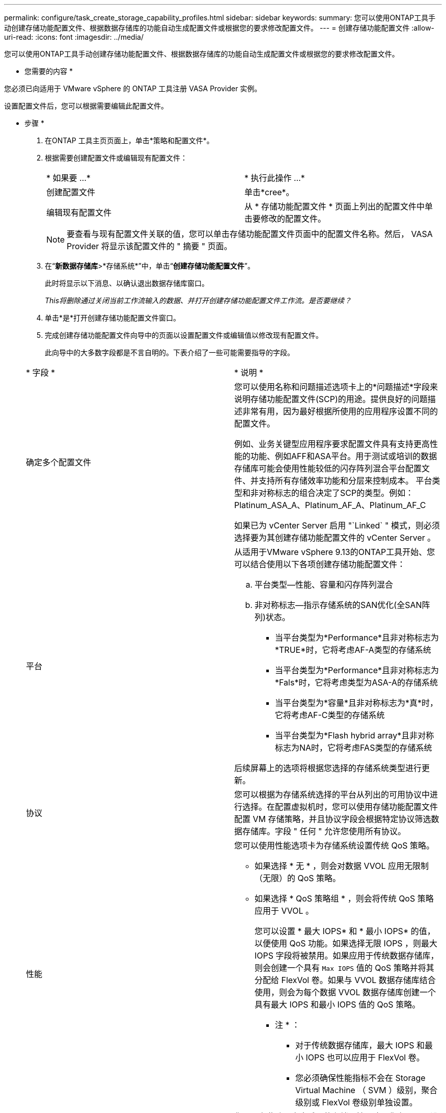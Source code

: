 ---
permalink: configure/task_create_storage_capability_profiles.html 
sidebar: sidebar 
keywords:  
summary: 您可以使用ONTAP工具手动创建存储功能配置文件、根据数据存储库的功能自动生成配置文件或根据您的要求修改配置文件。 
---
= 创建存储功能配置文件
:allow-uri-read: 
:icons: font
:imagesdir: ../media/


[role="lead"]
您可以使用ONTAP工具手动创建存储功能配置文件、根据数据存储库的功能自动生成配置文件或根据您的要求修改配置文件。

* 您需要的内容 *

您必须已向适用于 VMware vSphere 的 ONTAP 工具注册 VASA Provider 实例。

设置配置文件后，您可以根据需要编辑此配置文件。

* 步骤 *

. 在ONTAP 工具主页页面上，单击*策略和配置文件*。
. 根据需要创建配置文件或编辑现有配置文件：
+
|===


| * 如果要 ...* | * 执行此操作 ...* 


 a| 
创建配置文件
 a| 
单击*cree*。



 a| 
编辑现有配置文件
 a| 
从 * 存储功能配置文件 * 页面上列出的配置文件中单击要修改的配置文件。

|===
+

NOTE: 要查看与现有配置文件关联的值，您可以单击存储功能配置文件页面中的配置文件名称。然后， VASA Provider 将显示该配置文件的 " 摘要 " 页面。

. 在“*新数据存储库*>*存储系统*”中，单击“*创建存储功能配置文件*”。
+
此时将显示以下消息、以确认退出数据存储库窗口。

+
_This将删除通过关闭当前工作流输入的数据、并打开创建存储功能配置文件工作流。是否要继续？_

. 单击*是*打开创建存储功能配置文件窗口。
. 完成创建存储功能配置文件向导中的页面以设置配置文件或编辑值以修改现有配置文件。
+
此向导中的大多数字段都是不言自明的。下表介绍了一些可能需要指导的字段。

+
|===


| * 字段 * | * 说明 * 


 a| 
确定多个配置文件
 a| 
您可以使用名称和问题描述选项卡上的*问题描述*字段来说明存储功能配置文件(SCP)的用途。提供良好的问题描述非常有用，因为最好根据所使用的应用程序设置不同的配置文件。

例如、业务关键型应用程序要求配置文件具有支持更高性能的功能、例如AFF和ASA平台。用于测试或培训的数据存储库可能会使用性能较低的闪存阵列混合平台配置文件、并支持所有存储效率功能和分层来控制成本。
平台类型和非对称标志的组合决定了SCP的类型。例如：Platinum_ASA_A、Platinum_AF_A、Platinum_AF_C

如果已为 vCenter Server 启用 "`Linked` " 模式，则必须选择要为其创建存储功能配置文件的 vCenter Server 。



 a| 
平台
 a| 
从适用于VMware vSphere 9.13的ONTAP工具开始、您可以结合使用以下各项创建存储功能配置文件：

.. 平台类型—性能、容量和闪存阵列混合
.. 非对称标志—指示存储系统的SAN优化(全SAN阵列)状态。
+
*** 当平台类型为*Performance*且非对称标志为*TRUE*时，它将考虑AF-A类型的存储系统
*** 当平台类型为*Performance*且非对称标志为*Fals*时，它将考虑类型为ASA-A的存储系统
*** 当平台类型为*容量*且非对称标志为*真*时，它将考虑AF-C类型的存储系统
*** 当平台类型为*Flash hybrid array*且非对称标志为NA时，它将考虑FAS类型的存储系统




后续屏幕上的选项将根据您选择的存储系统类型进行更新。



 a| 
协议
 a| 
您可以根据为存储系统选择的平台从列出的可用协议中进行选择。在配置虚拟机时，您可以使用存储功能配置文件配置 VM 存储策略，并且协议字段会根据特定协议筛选数据存储库。字段 " 任何 " 允许您使用所有协议。



 a| 
性能
 a| 
您可以使用性能选项卡为存储系统设置传统 QoS 策略。

** 如果选择 * 无 * ，则会对数据 VVOL 应用无限制（无限）的 QoS 策略。
** 如果选择 * QoS 策略组 * ，则会将传统 QoS 策略应用于 VVOL 。
+
您可以设置 * 最大 IOPS* 和 * 最小 IOPS* 的值，以便使用 QoS 功能。如果选择无限 IOPS ，则最大 IOPS 字段将被禁用。如果应用于传统数据存储库，则会创建一个具有 `Max IOPS` 值的 QoS 策略并将其分配给 FlexVol 卷。如果与 VVOL 数据存储库结合使用，则会为每个数据 VVOL 数据存储库创建一个具有最大 IOPS 和最小 IOPS 值的 QoS 策略。

+
* 注 * ：

+
*** 对于传统数据存储库，最大 IOPS 和最小 IOPS 也可以应用于 FlexVol 卷。
*** 您必须确保性能指标不会在 Storage Virtual Machine （ SVM ）级别，聚合级别或 FlexVol 卷级别单独设置。






 a| 
存储属性
 a| 
您可以在此选项卡中启用的存储属性取决于您在 " 个人设置 " 选项卡中选择的存储类型。

** 如果您选择Flash Array混合存储、则可以配置空间预留(厚或精简)、启用重复数据删除、数据压缩和加密。
+
已禁用此层属性、因为此属性不适用于闪存阵列混合存储。

** 如果选择 AFF 存储，则可以启用加密和分层。
+
默认情况下， AFF 存储会启用重复数据删除和数据压缩，并且无法禁用。

** 如果选择ASA存储、则可以启用加密和分层。
+
默认情况下、ASA存储会启用重复数据删除和数据压缩、并且无法禁用。

+
通过分层属性，可以使用启用了 FabricPool 的聚合中的卷（对于采用 ONTAP 9.4 及更高版本的 AFF 系统， VASA Provider 支持这些卷）。您可以为分层属性配置以下策略之一：

** 无：防止将卷数据移动到容量层
** Snapshot ：将与活动文件系统无关的卷 Snapshot 副本的用户数据块移动到容量层


|===
. 在摘要页面上查看您选择的内容，然后单击 * 确定 * 。
+
创建配置文件后，您可以返回到存储映射页面以查看哪些配置文件与哪些数据存储库匹配。


